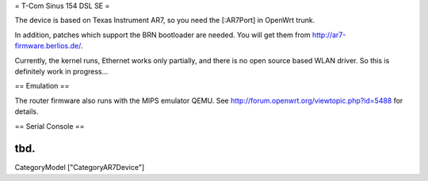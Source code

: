 = T-Com Sinus 154 DSL SE =

The device is based on Texas Instrument AR7, so you need the [:AR7Port]
in OpenWrt trunk.

In addition, patches which support the BRN bootloader are needed.
You will get them from http://ar7-firmware.berlios.de/.

Currently, the kernel runs, Ethernet works only partially,
and there is no open source based WLAN driver.
So this is definitely work in progress...



== Emulation ==

The router firmware also runs with the MIPS emulator QEMU.
See http://forum.openwrt.org/viewtopic.php?id=5488 for details.



== Serial Console ==

tbd.
----
CategoryModel ["CategoryAR7Device"]
